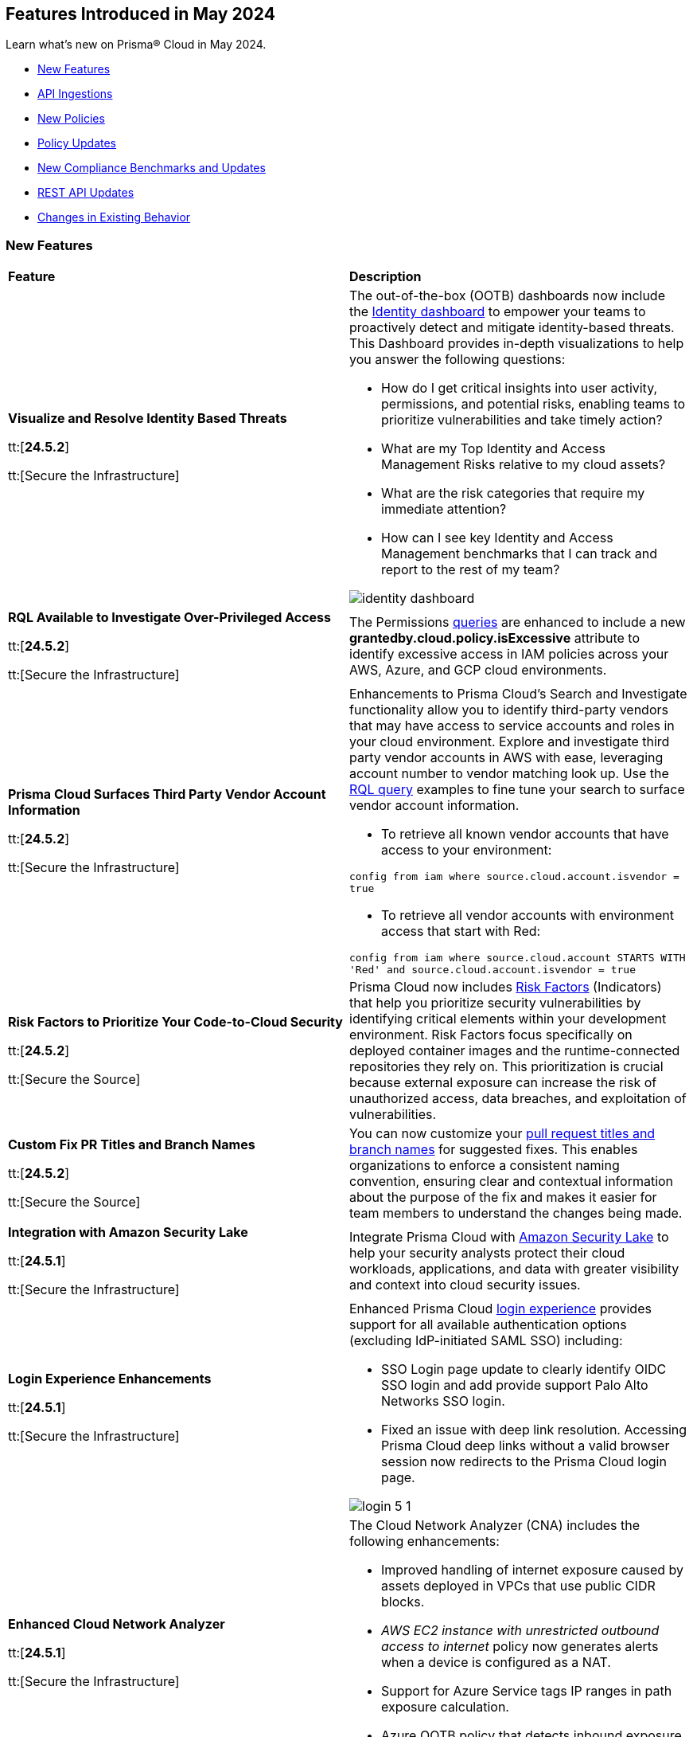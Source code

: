 == Features Introduced in May 2024

Learn what's new on Prisma® Cloud in May 2024.

* <<new-features>>
* <<api-ingestions>>
* <<new-policies>>
* <<policy-updates>>
* <<new-compliance-benchmarks-and-updates>>
* <<rest-api-updates>>
* <<changes-in-existing-behavior>>
//* <<deprecation-notices>>


[#new-features]
=== New Features

[cols="50%a,50%a"]
|===
|*Feature*
|*Description*

|*Visualize and Resolve Identity Based Threats*

tt:[*24.5.2*]

tt:[Secure the Infrastructure]
//IVG-14606

|The out-of-the-box (OOTB) dashboards now include the https://docs.prismacloud.io/en/enterprise-edition/content-collections/dashboards/dashboards-identity[Identity dashboard] to empower your teams to proactively detect and mitigate identity-based threats. This Dashboard provides in-depth visualizations to help you answer the following questions:

* How do I get critical insights into user activity, permissions, and potential risks, enabling teams to prioritize vulnerabilities and take timely action?
* What are my Top Identity and Access Management Risks relative to my cloud assets? 
* What are the risk categories that require my immediate attention?
* How can I see key Identity and Access Management benchmarks that I can track and report to the rest of my team?

image::identity-dashboard.gif[]


|*RQL Available to Investigate Over-Privileged Access*

tt:[*24.5.2*]

tt:[Secure the Infrastructure]
//IVG-14597

|The Permissions https://docs.prismacloud.io/en/enterprise-edition/content-collections/search-and-investigate/permissions-queries/permissions-query-attributes[queries] are enhanced to include a new *grantedby.cloud.policy.isExcessive* attribute to identify excessive access in IAM policies across your AWS, Azure, and GCP cloud environments. 

|*Prisma Cloud Surfaces Third Party Vendor Account Information*

tt:[*24.5.2*]

tt:[Secure the Infrastructure]
//RLP-139507

|Enhancements to Prisma Cloud's Search and Investigate functionality allow you to identify third-party vendors that may have access to service accounts and roles in your cloud environment. Explore and investigate third party vendor accounts in AWS with ease, leveraging account number to vendor matching look up. Use the https://docs.prismacloud.io/en/enterprise-edition/content-collections/search-and-investigate/permissions-queries/permissions-query-attributes[RQL query] examples to fine tune your search to surface vendor account information.

* To retrieve all known vendor accounts that have access to your environment:

`config from iam where source.cloud.account.isvendor = true` 

* To retrieve all vendor accounts with environment access that start with Red:

`config from iam where source.cloud.account STARTS WITH 'Red' and source.cloud.account.isvendor = true`

|*Risk Factors to Prioritize Your Code-to-Cloud Security*

tt:[*24.5.2*]

tt:[Secure the Source]
//BCE-27077

|Prisma Cloud now includes https://docs.prismacloud.io/en/enterprise-edition/content-collections/application-security/risk-management/risk-indicators[Risk Factors] (Indicators) that help you prioritize security vulnerabilities by identifying critical elements within your development environment. Risk Factors focus specifically on deployed container images and the runtime-connected repositories they rely on. This prioritization is crucial because external exposure can increase the risk of unauthorized access, data breaches, and exploitation of vulnerabilities.

|*Custom Fix PR Titles and Branch Names*

tt:[*24.5.2*]

tt:[Secure the Source]
//BCE-32899

|You can now customize your https://docs.prismacloud.io/en/enterprise-edition/content-collections/application-security/risk-management/monitor-and-manage-code-build/fix-code-issues[pull request titles and branch names] for suggested fixes. This enables organizations to enforce a consistent naming convention, ensuring clear and contextual information about the purpose of the fix and makes it easier for team members to understand the changes being made.


|*Integration with Amazon Security Lake*

tt:[*24.5.1*]

tt:[Secure the Infrastructure]
//RLP-136988

|Integrate Prisma Cloud with https://docs.prismacloud.io/en/enterprise-edition/content-collections/administration/configure-external-integrations-on-prisma-cloud/integrate-prisma-cloud-with-amazon-security-lake[Amazon Security Lake] to help your security analysts protect their cloud workloads, applications, and data with greater visibility and context into cloud security issues.


|*Login Experience Enhancements*

tt:[*24.5.1*]

tt:[Secure the Infrastructure]
//RLP-135039

|Enhanced Prisma Cloud https://docs.prismacloud.io/en/enterprise-edition/content-collections/get-started/access-prisma-cloud#id3c964e17-24c6-4e7c-9a47-adae096cc88d[login experience] provides support for all available authentication options (excluding IdP-initiated SAML SSO) including:

* SSO Login page update to clearly identify OIDC SSO login and add provide support Palo Alto Networks SSO login.

* Fixed an issue with deep link resolution. Accessing Prisma Cloud deep links without a valid browser session now redirects to the Prisma Cloud login page.

image::login-5-1.png[]


|*Enhanced Cloud Network Analyzer*

tt:[*24.5.1*]

tt:[Secure the Infrastructure]
//CNS-9819, CNS-9826, CNS-9834, CNS-9835

|The Cloud Network Analyzer (CNA) includes the following enhancements:

* Improved handling of internet exposure caused by assets deployed in VPCs that use public CIDR blocks.
* _AWS EC2 instance with unrestricted outbound access to internet_ policy now generates alerts when a device is configured as a NAT.
* Support for Azure Service tags IP ranges in path exposure calculation.
* Azure OOTB policy that detects inbound exposure now supports DestinationAddressPrefix analysis in Azure NSG. 


|*Enhanced Vulnerability Assessment*

tt:[*24.5.1*]

tt:[Secure the Runtime]
//CWP-56841[Doc Ticket]CWP-48564[Eng Ticket]
//Moved from Update 4

|To enhance the accuracy of vulnerability assessments, Prisma Cloud has incorporated support for the 'Running On/With' configuration as outlined by NVD. This configuration, which integrates nodes based on both vulnerable and non-vulnerable criteria, requires specific conditions to be met, such as relevant packages or operating systems, for a vulnerability to be applicable. This enhancement allows Prisma Cloud to consider 'Running On/With' configurations that were not previously assessed. However, it is important to note that the impact of this enhancement is contingent on whether the CVE is assessed through NVD, as vulnerability information from the vendor feed is prioritized.

|*Serverless Defender support for Java 17 and 21*

tt:[*24.5.1*]

tt:[Secure the Runtime]
//CWP-56785

|Added support for deploying Serverless Defender on Java 17 and Java 21 runtimes.

|*Support for Blocking Kubernetes cri-o Containers*

tt:[*24.5.1*]

tt:[Secure the Runtime]
//CWP-57990

|For Kubernetes versions employing the latest versions of cri-o runtime, crun replaces runc for launching containers. To manage user-defined vulnerability and compliance blocking rules, however, Prisma Cloud uses, when such rules are present, a binary written in the Go language to proxy the crun runtime. This proxy blocks containers whenever vulnerabilities or compliance issues, as per user-defined rules, are detected. Prisma Cloud uses the original crun runtime for all other functionalities.

NOTE: If you want to run containers with a minimal number of processes, you cannot set a low PIDs limit, because the Go binary generates multiple threads. The original crun runtime does not have this limitation, as it is written in C.

|*OS-specific Evaluation for Go Packages*

tt:[*24.5.1*]

tt:[Secure the Runtime]
//CWP-56790

|Prisma Cloud now evaluates operating system (OS) data for vulnerabilities detected in Go packages. This enhancement ensures that vulnerabilities are reported only if they meet the OS-specific criteria. For example, if vulnerabilities are detected in Go packages that are specific to Windows, they are reported only for Windows-based systems. They are not flagged for UNIX-based systems.

To view a detailed list of identified vulnerabilities, go to *Monitor > Vulnerabilities > Vulnerability Explorer.*

|*New Console Environment Variable for System Load Management*

tt:[*24.5.1*]

tt:[Secure the Runtime]
//CWP-58081

|A new Console environment variable, REFRESH_INTERVAL_SECONDS, has been added to prevent system overload issues when using the TAS applications with Defender.

Previously, Defender checked the state of TAS applications and containers every 10 seconds through an API call to the BBS server. However, frequent changes or restarts in applications within this duration could lead to system overload as Defender scanned all the apps that were impacted by the changes.

By setting a higher value for REFRESH_INTERVAL_SECONDS, users can now reduce system load by decreasing the scanning frequency. For example, if REFRESH_INTERVAL_SECONDS is set to 600 seconds, Defender checks for changes every 600 seconds, leading to a decrease in system load.

NOTE: Restart Defender for the REFRESH_INTERVAL_SECONDS environment variable to take effect.

|*Support for Google Registry Scanning*

tt:[*24.5.1*]

tt:[Secure the Runtime]
//CWP-57947

|When onboarding GCP cloud accounts, Prisma Cloud now supports scanning of Google Container Registry (GCR) and Google Artifact Registry (GAR).


|*Cloud Account Management*

tt:[*24.5.1*]

tt:[Secure the Runtime]
//CWP-55308
|Introduced the *Account Origin* filter on the *Cloud Accounts* page in *Runtime Security*.
This feature includes three statuses:

* *Compute:* Cloud accounts created in Runtime Security only (and not in the Prisma Cloud console).

* *Prisma - Manually imported:* Cloud accounts that were manually imported from Prisma Cloud console to Runtime Security prior to the Lagrange release (end of 2022).

* *Prisma - Auto imported:* Cloud accounts that originated from Prisma Cloud console and seamlessly imported into Runtime Security.

|===



[#api-ingestions]
=== API Ingestions

[cols="50%a,50%a"]
|===
|*Service*
|*API Details*

|*AWS Network Firewall*

tt:[*24.5.2*]
//RLP-138830 

|*aws-network-firewall-logging-configuration*

Additional permissions required:

* `network-firewall:DescribeLoggingConfiguration`
* `network-firewall:ListFirewalls`

The Security Audit Policy role includes the permissions.

|*AWS Migration Hub*

tt:[*24.5.2*]
//RLP-138824 

|*aws-migration-hub-home-region-control*

Additional permission required:

* `mgh:DescribeHomeRegionControls`

You must manually add the permission to the CFT template to enable it.

|*Azure App Service*

tt:[*24.5.2*]
//RLP-136675

|*azure-app-service-basic-publishing-credentials-policies*

Additional permissions required:

* `Microsoft.Web/sites/Read`
* `Microsoft.Web/sites/basicPublishingCredentialsPolicies/Read`

The Reader role includes the permissions. 


|*Azure Analysis Services*

tt:[*24.5.2*]
//RLP-134923

|*azure-analysisservices-servers-diagnostic-settings*

Additional permissions required:

* `Microsoft.AnalysisServices/servers/read`
* `Microsoft.Insights/DiagnosticSettings/Read`

The Reader role includes the permissions. 

|*Azure API Management Services*

tt:[*24.5.2*]
//RLP-134921

|*azure-api-management-service-diagnostic-settings*

Additional permissions required:

* `Microsoft.ApiManagement/service/read`
* `Microsoft.Insights/DiagnosticSettings/Read`

The Reader role includes the permissions. 

|*Azure App Service*

tt:[*24.5.2*]
//RLP-132837

|*azure-app-service-environment-diagnostic-settings*

Additional permissions required:

* `Microsoft.Web/hostingEnvironments/Read`
* `Microsoft.Insights/DiagnosticSettings/Read`

The Reader role includes the permissions. 

|*Azure Machine Learning*

tt:[*24.5.2*]
//RLP-129311

|*azure-machine-learning-compute*

Additional permissions required:

* `Microsoft.MachineLearningServices/workspaces/read`
* `Microsoft.MachineLearningServices/workspaces/computes/read`

The Reader role includes the permissions. 


|*Google Workspace*

tt:[*24.5.2*]
//RLP-135384

|*gcloud-domain-user-last-login-time*

No additional permissions required for this API.

|*Google Dataproc Clusters*

tt:[*24.5.2*]
//RLP-135383

|*gcloud-dataproc-cluster-job*

Additional permissions required:

* `dataproc.jobs.list` 
* `dataproc.jobs.getIamPolicy`

The Viewer role includes the permissions. 

|*Google Vertex AI AIPlatform*

tt:[*24.5.2*]
//RLP-135381

|*gcloud-vertex-ai-aiplatform-feature-online-store*

Additional permission required:

* `aiplatform.featureOnlineStores.list`

The Viewer role includes the permission.

|*Google Vertex AI AIPlatform*

tt:[*24.5.2*]
//RLP-135380

|*gcloud-vertex-ai-aiplatform-feature-group*

Additional permission required:

* `aiplatform.featureGroups.list`

The Viewer role includes the permission.

|*Google Cloud Support*

tt:[*24.5.2*]
//RLP-131425

|*gcloud-cloud-support-case*

Additional permission required:

* `cloudsupport.techCases.list`

The Viewer role includes the permission. 


|*Amazon EC2*

tt:[*24.5.1*]
//RLP-137198

|*aws-ec2-vpc-ipam*

Additional permission required:

* `ec2:DescribeIpams`

The Security Audit role includes the permission.

|*Amazon FSx*

tt:[*24.5.1*]
//RLP-127615
|*aws-fsx-backup*

Additional permission required:

* `fsx:DescribeBackups`

The Security Audit role includes the permission.


|*AWS Network Manager*

tt:[*24.5.1*]
//RLP-137195
|*aws-network-manager-global-network*

Additional permission required:

* `networkmanager:DescribeGlobalNetworks`

The Security Audit role includes the permission.

|*AWS Network Manager*

tt:[*24.5.1*]
//RLP-137185
|*aws-network-manager-core-network*

Additional permissions required:

* `networkmanager:GetCoreNetwork`
* `networkmanager:ListCoreNetworks`

You must manually add the above permissions to the CFT template to enable them.


|*Amazon SNS*

tt:[*24.5.1*]
//RLP-131263
|*aws-sns-data-protection-policy*

Additional permissions required:

* `sns:ListTopics`
* `sns:GetDataProtectionPolicy`

The Security Audit role includes the `sns:ListTopics` permission.
You must manually add the `sns:GetDataProtectionPolicy` permission to the CFT template to enable it.

|*Azure Cognitive Services*

tt:[*24.5.1*]
//RLP-136434
|*azure-cognitive-services-account-diagnostic-settings*

Additional permissions required:

* `Microsoft.CognitiveServices/accounts/read`
* `Microsoft.Insights/DiagnosticSettings/Read`

The Reader role includes the permissions.

|*Azure Express Route*

tt:[*24.5.1*]
//RLP-136427

|*azure-express-route-circuit-diagnostic-settings*

Additional permissions required:

* `Microsoft.Network/expressRouteCircuits/read`
* `Microsoft.Insights/DiagnosticSettings/Read`

The Reader role includes the permissions.

|*Azure Relay*

tt:[*24.5.1*]
//RLP-134918

|*azure-relay-namespaces*

Additional permission required:

* `Microsoft.Relay/Namespaces/read`

The Reader role includes the permission.

|*Azure Synapse Analytics*

tt:[*24.5.1*]
//RLP-134913

|*azure-synapse-workspace-diagnostic-settings*

Additional permissions required:

* `Microsoft.Synapse/workspaces/read`
* `Microsoft.Insights/DiagnosticSettings/Read`

The Reader role includes the permissions.

|tt:[Update] *Azure Cognitive Services*

tt:[*24.5.1*]
//RLP-137805

|The *Asset Type* for `azure-cognitive-search-service-diagnostic-settings` API resources in the *Inventory > Inventory Assets > Azure* page is updated as follows:

* Previous name— *Azure Cognitive Services Account Diagnostic Settings*
* New name— *Azure Cognitive Search Service Diagnostic Settings*

|tt:[Update] *Google AlloyDB for PostgreSQL Permissions*

tt:[*24.5.1*]
//RLP-138180
//RLP-138179
//RLP-138178
//RLP-138177

|Prisma Cloud no longer needs access to `alloydb.locations.list` permission for the following APIs:

* `gcloud-alloydb-cluster`
* `gcloud-alloydb-cluster-instance`
* `gcloud-alloydb-cluster-user`
* `gcloud-alloydb-backup`

|tt:[Update] *Google Dataplex Permissions*

tt:[*24.5.1*]
//RLP-138176, RLP-138175, RLP-138174, RLP-138173, RLP-135806, RLP-135798, RLP-135797, RLP-135796, RLP-135794, RLP-135793

|Prisma Cloud no longer needs access to `dataplex.locations.list` permission for the following APIs:

* `gcloud-dataplex-lake-zone-entity`
* `gcloud-dataplex-lake-zone-asset-action`
* `gcloud-dataplex-lake-zone-asset`
* `gcloud-dataplex-lake-zone-action`
* `gcloud-dataplex-lake-environment`
* `gcloud-dataplex-lake-zone`
* `gcloud-dataplex-lake-task`
* `gcloud-dataplex-lake-contentitem`
* `gcloud-dataplex-lake-action`
* `gcloud-dataplex-lake`

|===


[#new-policies]
=== New Policies

[cols="50%a,50%a"]
|===
|*Policies*
|*Description*

|*AWS OpenSearch domain does not have the latest service software version*

tt:[*24.5.2*]
//RLP-139079

|This policy identifies Amazon OpenSearch Service domains that have service software updates available but not installed for the domain.

Amazon OpenSearch Service is a managed solution for deploying, managing, and scaling OpenSearch clusters. Service software updates deliver the most recent platform fixes, enhancements, and features for the environment, ensuring domain security and availability. To minimize service disruption, it's advisable to schedule updates during periods of low domain traffic. 

It is recommended to keep OpenSearch regularly updated to maintain system security, while also accessing the latest features and improvements.

*Policy Severity—* Informational

*Policy Type—* Config

----
config from cloud.resource where cloud.type = 'aws' and api.name= 'aws-es-describe-elasticsearch-domain' AND json.rule = serviceSoftwareOptions.updateAvailable exists and serviceSoftwareOptions.updateAvailable is true
----

|*AWS Neptune DB clusters have backup retention period less than 7 days*

tt:[*24.5.2*]
//RLP-139010

|This policy identifies Amazon Neptune DB clusters lacking sufficient backup retention tenure. 

AWS Neptune DB is a fully managed graph database service. The backup retention period denotes the duration for storing automated backups of the Neptune DB clusters. Inadequate retention periods heighten the risk of data loss, and compliance issues, and hinder effective recovery in security breaches or system failures. 

It is recommended to ensure a backup retention period of at least 7 days or according to your business and compliance requirements.

*Policy Severity—* Informational

*Policy Type—* Config

----
config from cloud.resource where cloud.type = 'aws' AND api.name = 'aws-neptune-db-cluster' AND json.rule = Status equals "available" and (BackupRetentionPeriod does not exist or BackupRetentionPeriod less than 7)
----

|*AWS Neptune DB cluster does not publish audit logs to CloudWatch Logs*

tt:[*24.5.2*]
//RLP-138983

|This policy identifies Amazon Neptune DB clusters where audit logging is disabled or audit logs are not published to Amazon CloudWatch Logs.

Neptune DB integrates with Amazon CloudWatch for performance metric gathering and analysis, supporting CloudWatch Alarms. While Neptune DB provides customizable audit logs for monitoring database operations, these logs are not automatically sent to CloudWatch Logs, limiting centralized monitoring and analysis of database activities.

It is recommended to configure the Neptune DB cluster to enable audit logs and publish audit logs to CloudWatch logs.

*Policy Severity—* Informational

*Policy Type—* Config

----
config from cloud.resource where api.name = 'aws-neptune-db-cluster' AND json.rule = Status equals "available" as X; config from cloud.resource where api.name = 'aws-neptune-db-cluster-parameter-group' AND json.rule = parameters.neptune_enable_audit_log.ParameterValue exists and parameters.neptune_enable_audit_log.ParameterValue equals 0 as Y; filter '($.X.EnabledCloudwatchLogsExports.member does not contain "audit") or $.X.DBClusterParameterGroup equals $.Y.DBClusterParameterGroupName' ; show X;
----

|*AWS DocumentDB cluster does not publish audit logs to CloudWatch Logs*

tt:[*24.5.2*]
//RLP-138895

|This policy identifies Amazon DocumentDB cluster where audit logging is disabled or audit logs are not published to Amazon CloudWatch Logs. 

DocumentDB integrates with Amazon CloudWatch for performance metric gathering and analysis, supporting CloudWatch Alarms. While DocumentDB provides customizable audit logs for monitoring database operations, these logs are not automatically sent to CloudWatch Logs, limiting centralized monitoring and analysis of database activities. 

It is recommended to configure the DocumentDB cluster to enable audit logs and publish audit logs to CloudWatch logs.

*Policy Severity—* Informational

*Policy Type—* Config

----
config from cloud.resource where api.name = 'aws-docdb-db-cluster' AND json.rule = Status equals "available" as X; config from cloud.resource where api.name = 'aws-docdb-db-cluster-parameter-group' AND json.rule = parameters.audit_logs.ParameterValue is member of ( 'disabled','none') as Y; filter '($.X.EnabledCloudwatchLogsExports.member does not contain "audit") or $.X.DBClusterParameterGroup equals $.Y.DBClusterParameterGroupName' ; show X;
----

|*AWS Network Firewall delete protection is disabled*

tt:[*24.5.2*]
//RLP-138877

|This policy identifies the AWS Network Firewall for which delete protection is disabled. AWS Network Firewall manages inbound and outbound traffic for the AWS resources within Virtual Private Clouds (VPCs). 

The deletion protection setting protects against accidental deletion of the firewall. Deletion of a firewall increases the risk of unauthorized access, data breaches, and compliance issues. 

It is recommended to enable deletion protection for a network firewall to safeguard against accidental deletion.

*Policy Severity—* Informational

*Policy Type—* Config

----
config from cloud.resource where cloud.type = 'aws' AND api.name = 'aws-networkfirewall-firewall' AND json.rule = FirewallStatus.Status equals READY and Firewall.DeleteProtection is false
----


|*AWS Application Load Balancer (ALB) is not configured to drop HTTP headers*

tt:[*24.5.2*]
//RLP-138515

|This policy identifies AWS Application Load Balancers that are not configured to drop HTTP headers. 

AWS Application Load Balancers distribute incoming HTTP/HTTPS traffic across multiple targets such as EC2 instances, containers, and Lambda functions, based on routing rules and health checks. By default, ALBs are not configured to drop invalid HTTP header values, which can leave the load balancer vulnerable to HTTP desync attacks. HTTP desync attacks manipulate request headers to exploit inconsistencies between servers, potentially leading to security vulnerabilities and unauthorized access. 

It is recommended to enable this feature, to prevent the load balancer from forwarding requests with invalid HTTP headers to mitigate potential security vulnerabilities.

*Policy Severity—* Low

*Policy Type—* Config

----
config from cloud.resource where cloud.type = 'aws' AND api.name = 'aws-elbv2-describe-load-balancers' AND json.rule = type equals application and ['attributes'].['routing.http.drop_invalid_header_fields.enabled'] is false
----


|*Azure Storage account with cross tenant replication enabled*

tt:[*24.5.2*]
//RLP-137211

|This policy identifies Azure Storage accounts that are enabled with cross tenant replication. 

Azure Storage account cross tenant replication allows data to be replicated across multiple Azure tenants. Though this feature is beneficial for data availability it also poses a significant security risk if not properly managed. Possible risks include unauthorized access to data, data leaks, and compliance violations. Disabling Cross Tenant Replication reduces the risk of unauthorized data access and prevents the accidental sharing of sensitive information. 

As best practice, it is recommended to disable cross tenant replication on your storage accounts.

*Policy Severity—* Informational

*Policy Type—* Config

----
config from cloud.resource where cloud.type = 'azure' AND api.name = 'azure-storage-account-list' AND json.rule = properties.provisioningState equal ignore case Succeeded and properties.allowCrossTenantReplication exists and properties.allowCrossTenantReplication is true
----


|*Azure App service HTTP logging is disabled*

tt:[*24.5.2*]
//RLP-133160

|This policy identifies Azure App services that have HTTP logging disabled. 

By enabling HTTP logging for your app service, you can collect log information and use it to monitor and troubleshoot your app, as well as identify any potential security issues or threats. This can help to ensure that your app is running smoothly and is secure from potential attacks. 

As best practice, it is recommended to enable HTTP logging on your app service.

*Policy Severity—* Low

*Policy Type—* Config

----
config from cloud.resource where cloud.type = 'azure' AND api.name = 'azure-app-service' AND json.rule = properties.state equal ignore case Running and config.httpLoggingEnabled exists and config.httpLoggingEnabled is false
----

|*Azure App Service Environment configured with weak TLS cipher suites*

tt:[*24.5.2*]
//RLP-139380

|This policy identifies Azure App Service Environments that are configured with weak TLS Cipher suites.

Azure App Service Environments host web applications and APIs in a dedicated and isolated environment. When these environments are configured with weak TLS Cipher suites, they can expose sensitive data to potential security risks. Weak cipher suites may allow attackers to intercept and decrypt communication between clients and the App Service Environment, leading to unauthorized access, data breaches, and potential compliance violations. The recommended cipher suites are TLS_ECDHE_RSA_WITH_AES_256_GCM_SHA384 and TLS_ECDHE_RSA_WITH_AES_128_GCM_SHA256.

As best practice, it is recommended to avoid using weak TLS Cipher suites to enhance security and protect sensitive data.

*Policy Severity—* Low

*Policy Type—* Config

----
config from cloud.resource where cloud.type = 'azure' AND api.name = 'azure-app-service-environment' AND json.rule = properties.provisioningState equal ignore case Succeeded and properties.clusterSettings exists and properties.clusterSettings[?any(name equal ignore case FrontEndSSLCipherSuiteOrder)] does not exist
----

|*AWS DocumentDB clusters have backup retention period less than 7 days*

tt:[*24.5.1*]
//RLP-138075

|This policy identifies Amazon DocumentDB (DocDB) clusters lacking sufficient backup retention periods.

The backup retention period denotes the duration for storing automated backups of the DocumentDB cluster. Inadequate retention periods heighten the risk of data loss, compliance issues, and hinder effective recovery in security breaches or system failures.

The best practice is to ensure that there is a substantial backup retention period for DocDB clusters retaining at least 7 days of backups or according to your business and compliance requirements.

*Policy Severity—* Low

*Policy Type—* Config

----
config from cloud.resource where cloud.type = 'aws' AND api.name = 'aws-docdb-db-cluster' AND json.rule = Status equals available and ( BackupRetentionPeriod does not exist or BackupRetentionPeriod less than 7 )
----

|*AWS DMS replication instance auto minor version upgrade is not enabled*

tt:[*24.5.1*]
//RLP-138074

|This policy identifies the AWS DMS(Database Migration Service) replication instance does not enable auto minor version upgrade.

A replication instance in DMS is a compute resource used to replicate data between a source and target database during the migration or ongoing replication process. Failure to enable automatic minor upgrades in AWS DMS can leave your database instances vulnerable to security risks stemming from outdated software.

It is recommended to enable automatic minor version upgrades on DMS replication instances for instances that receive timely patches and updates, reducing the risk of security vulnerabilities and improving overall performance and stability.

*Policy Severity—* Low

*Policy Type—* Config

----
config from cloud.resource where cloud.type = 'aws' AND api.name = 'aws-dms-replication-instance' AND json.rule = replicationInstanceStatus equals "available" and autoMinorVersionUpgrade is false
----

|*AWS DynamoDB table deletion protection is disabled*

tt:[*24.5.1*]
//RLP-137902

|This policy identifies AWS DynamoDB tables with deletion protection disabled. 

DynamoDB is a fully managed NoSQL database that provides a highly reliable, scalable, low-latency database solution for applications that require consistent, single-digit millisecond latency at any scale. Deletion protection feature allows authorised administrators to prevent accidental deletion of DynamoDB tables. Enabling deletion protection helps reduce the risk of data loss, maintain data integrity, ensure compliance, and protect DynamoDB tables across different environments. 

It is recommended to enable deletion protection on DynamoDB tables to prevent unintended data loss.

*Policy Severity—* Informational

*Policy Type—* Config

----
config from cloud.resource where api.name = 'aws-dynamodb-describe-table' AND json.rule = tableStatus equal ignore case ACTIVE and deletionProtectionEnabled is false
----

|*AWS DynamoDB table Auto Scaling not enabled*

tt:[*24.5.1*]
//RLP-135128

|This policy identifies AWS DynamoDB tables with auto-scaling disabled.

DynamoDB is a fully managed NoSQL database that provides a highly reliable, scalable, low-latency database solution for applications that require consistent, single-digit millisecond latency at any scale. Auto-scaling functionality allows you to dynamically alter the allocated throughput capacity for your DynamoDB tables based on current traffic patterns. This feature employs the Application Auto Scaling service to automatically boost provisioned read and write capacity to manage unexpected traffic increases and reduce throughput when the workload falls in order to avoid paying for wasted supplied capacity.

It is recommended to enable auto-scaling for the DynamoDB table to ensure efficient resource utilisation, cost optimisation, improved performance, simplified management, and scalability.

*Policy Severity—* Informational

*Policy Type—* Config

----
config from cloud.resource where Resource.status = Active AND api.name = 'aws-application-autoscaling-scaling-policy' as Y; config from cloud.resource where api.name = 'aws-dynamodb-describe-table' AND json.rule = tableStatus equal ignore case ACTIVE AND billingModeSummary.billingMode does not equal PAY_PER_REQUEST as X; filter 'not($.Y.ResourceName equals $.X.tableName)'; show X;
----

|*AWS Network ACL is not in use*

tt:[*24.5.1*]
//RLP-137823

|This policy identifies AWS Network ACLs that are not in use. 

AWS Network Access Control Lists (NACLs) serve as a firewall mechanism to regulate traffic flow within and outside VPC subnets. A recommended practice is to assign NACLs to specific subnets to effectively manage network traffic. Unassigned NACLs with inadequate rules might inadvertently get linked to subnets, posing a security risk by potentially allowing unauthorized access.

It is recommended to regularly review and remove unused and inadequate NACLs to improve security, network performance, and resource management.

*Policy Severity—* Informational

*Policy Type—* Config

----
config from cloud.resource where api.name = 'aws-ec2-describe-network-acls' AND json.rule = associations[*] size less than 1
----

|*AWS AppSync has field-level logging disabled*

tt:[*24.5.1*]
//RLP-137822

|This policy identifies an AWS AppSync GraphQL API not configured with field-level logging.

AWS AppSync is a managed GraphQL service that simplifies the development of scalable APIs. "field-level" security offers a fine-grained approach to defining permissions and access control for individual fields within a GraphQL schema. It allows precisely regulate which users or clients can read or modify specific fields in an API. This level of control ensures that sensitive data is protected and that access is restricted only to those with appropriate authorization.

Without field-level security, control over specific fields within the schema is lost, causing the risk of sensitive data exposure. Additionally, the absence of this feature limits the implementation of fine-grained access control policies based on user roles or contextual information, thereby undermining the overall security of the application.

It is recommended to enable field-level security to mitigate the risks by enforcing access control at a granular level, ensuring that only authorized users can access or modify specific fields based on your defined policies and requirements.

*Policy Severity—* Informational

*Policy Type—* Config

----
config from cloud.resource where cloud.type = 'aws' AND api.name = 'aws-appsync-graphql-api' AND json.rule = logConfig.fieldLogLevel is not member of ('ERROR','ALL')
----

|*AWS Elastic Beanstalk environment logging not configured*

tt:[*24.5.1*]
//RLP-137508

|This policy identifies the Elastic Beanstalk environments not configured to send logs to CloudWatch Logs.

An Elastic Beanstalk environment is a configuration of AWS resources where you can deploy your application. The environment logs refer to the logs generated by various components of your application, which can provide valuable insights into any errors or issues that may arise during operation. Failing to enable logging in an Elastic Beanstalk environment reduces visibility, hinders incident detection and response, and increases vulnerability to security breaches.

It is recommended to configure AWS Elastic Beanstalk environments to send logs to CloudWatch to ensure security and meet compliance requirements.

*Policy Severity—* Informational

*Policy Type—* Config

----
config from cloud.resource where api.name = 'aws-elasticbeanstalk-environment' AND json.rule = status does not equal "Terminated" as X; config from cloud.resource where api.name = 'aws-elasticbeanstalk-configuration-settings' AND json.rule = configurationSettings[*].optionSettings[?any( optionName equals "StreamLogs" and value equals "false" )] exists as Y; filter ' $.X.environmentName equals $.Y.configurationSettings[*].environmentName and $.X.applicationName equals $.Y.configurationSettings[*].applicationName'; show X;
----

|*AWS Certificate Manager (ACM) RSA certificate key length less than 2048*

tt:[*24.5.1*]
//RLP-137507

|This policy identifies the RSA certificates managed by AWS Certificate Manager with a key length of less than 2048 bits. 

AWS Certificate Manager (ACM) is a service for managing SSL/TLS certificates. RSA certificates are cryptographic keys used for securing communications over networks. Shorter key lengths may be susceptible to attacks such as brute force or factorization, where an attacker could potentially decrypt the encrypted data by finding the prime factors of the key.

It is recommended that the RSA certificates imported on ACM utilise a minimum key length of 2048 bits or greater to ensure a sufficient level of security.

*Policy Severity—* Low

*Policy Type—* Config

----
config from cloud.resource where cloud.type = 'aws' AND api.name = 'aws-acm-describe-certificate' AND json.rule = status equals "ISSUED" and keyAlgorithm starts with "RSA-" and keyAlgorithm equals RSA-1024
----

|*AWS Macie is not enabled*

tt:[*24.5.1*]
//RLP-137506

|This policy identifies the AWS Macie that is not enabled in specific regions. 

AWS Macie is a data security service that automatically discovers, classifies, and protects sensitive data in AWS, enhancing security and compliance posture. Failure to activate AWS Macie increases the risk of potentially missing out on automated detection and protection of sensitive data, leaving your organization more vulnerable to data breaches and compliance violations.

It is recommended to enable Macie in all regions for comprehensive adherence to security and compliance requirements.

*Policy Severity—* Informational

*Policy Type—* Config

----
config from cloud.resource where cloud.type = 'aws' AND api.name = 'aws-macie2-session' AND json.rule = status equals "ENABLED" as X; count(X) less than 1
----

|*GCP Cloud Asset Inventory is disabled*

tt:[*24.5.1*]
//RLP-137627

|This policy identifies GCP accounts where GCP Cloud Asset Inventory is disabled.

GCP Cloud Asset Inventory is a metadata inventory service that allows you to view, monitor, and analyze Google Cloud and Anthos assets across projects and services. This data can prove to be crucial in security analysis, resource change tracking, and compliance auditing.

It is recommended to enable GCP Cloud Asset Inventory for centralized visibility and control over your cloud assets.

*Policy Severity—* Informational

*Policy Type—* Config

----
config from cloud.resource where cloud.type = 'gcp' AND api.name = 'gcloud-services-list' AND json.rule = services[?any( name ends with "/cloudasset.googleapis.com" and state equals "ENABLED" )] does not exist
----

|*GCP External Load Balancer logging is disabled*

tt:[*24.5.1*]
//RLP-136782

|This policy identifies GCP External Load Balancers using any of the protocols like HTTP, HTTPS, and HTTP/2 having logging disabled.

GCP external load balancers distribute incoming traffic across multiple instances or services hosted on Google Cloud Platform. Feature "logging" for external load balancers captures and records detailed information about the traffic flowing through the load balancers. This includes data such as incoming requests, responses, errors, latency metrics, and other relevant information. By enabling logging for external load balancers, you gain visibility into the performance, health, and security of the applications. Logged data comes handy for troubleshooting an incident, monitoring, analysis, and compliance purposes.

It is recommended to enable logging for all external load balancers.

*Policy Severity—* Informational

*Policy Type—* Config

----
config from cloud.resource where cloud.type = 'gcp' AND api.name = 'gcloud-compute-external-backend-service' AND json.rule = backends exists and ( protocol equal ignore case "HTTP" or protocol equal ignore case "HTTPS" or protocol equal ignore case "HTTP2" ) and ( logConfig.enable does not exist or logConfig.enable is false )
----

|*GCP VM instance Confidential VM service disabled*

tt:[*24.5.1*]
//RLP-136757

|This policy identifies GCP VM instances that have confidential VM services disabled.

GCP VM encrypts data at rest and in transit, but the data must be decrypted before processing. Confidential VM service (Confidential Computing) allows GCP VM to keep in-memory data secure by utilizing hardware-based memory encryption. This protects any sensitive data leakage in case the VM is compromised.

It is recommended to enable confidential VM services on GCP VMs to enhance the confidentiality and integrity of in-memory data on the VMs.

*Policy Severity—* Medium

*Policy Type—* Config

----
config from cloud.resource where cloud.type = 'gcp' AND api.name = 'gcloud-compute-instances-list' AND json.rule = status equal ignore case "RUNNING" and (machineType contains "machineTypes/n2d-" or machineType contains "machineTypes/c2d-") and (confidentialInstanceConfig.enableConfidentialCompute does not exist or confidentialInstanceConfig.enableConfidentialCompute is false)
----

|*New Configuration Build Policies*

tt:[*24.5.1*]

tt:[Secure the Source]

|The following default policies are added within the *Build* subtype of *Configuration* policies under *Governance* for enhanced continuous integration and deployment pipeline security. 

*Ansible Compute Policies*

* Usage of packages with unauthenticated or missing signatures allowed
* Usage of the force parameter disabling signature validation allowed

*Ansible General Policies*

* DNF usage of packages with untrusted or missing GPG signatures allowed

*Ansible Monitoring Policies*

* Missing 'Rescue' section in Ansible block tasks

*Ansible Networking  Policies*

* Disabled Ansible URI certificate validation
* HTTPS url not used with Ansible uri
* HTTPS url not used with Ansible get_url module
* SSL validation disabled within Ansible DNF module
* Certificate validation disabled within Ansible DNF module
* Certificate validation disabled with Ansible get_url module
* SSL certificate validation disabled in Ansible Yum Tasks
* SSL certificate validation disabled with Ansible Yum

*PANOS Policies*

* End-of-session logging disabled on Palo Alto Networks security policies
* IPsec profile uses insecure authentication algorithms on Palo Alto Networks devices
* IPsec profile uses insecure authentication protocols on Palo Alto Networks devices
* Security zone on Palo Alto Networks devices does not have an associated Zone Protection Profile
* Include ACL (Access Control List) not defined for a security zone in Palo Alto Networks devices with User-ID enabled
* Logging at session start enabled on Palo Alto Networks devices
* Security rules apply to all zones on Palo Alto Networks devices
* Plain-text management HTTP enabled for Interface Management Profile in Palo Alto Networks devices
* Plain-text management Telnet enabled for Interface Management Profile in Palo Alto Networks devices
* Disable Server Response Inspection (DSRI) enabled in security policies for Palo Alto Networks devices
* Security rule allows any application on Palo Alto Networks devices
* Security rule permits any service on Palo Alto Networks devices
* Security Rule in Palo Alto Networks devices with overly broad Source and Destination IPs
* Security policies missing descriptions in Palo Alto Networks devices
* Log Forwarding Profile not selected for a Palo Alto Networks device security policy rule
* Security rules have source_zone and destination_zone containing values of any

*Impact—* You will view policy violations for these policies on Prisma Cloud switcher *Application Security > Projects*. Enforcement levels for IaC Misconfigurations will now be applied to pipelines with these findings. 
You are required to enable the additional modules on *Application Security > Settings* to view violations and alerts for these policies.


|*New IAM OOTB Policies*

tt:[*24.5.2*]

tt:[Secure the Infrastructure]

|The following new OOTB IAM policies are added in Prisma Cloud. You can also find these policies in JSON format on this https://github.com/PaloAltoNetworks/prisma-cloud-policies/tree/master/policies[GitHub Repo]. To see a comprehensive list of all the policies added, check the https://github.com/PaloAltoNetworks/prisma-cloud-policies/blob/master/CHANGELOG.md[changelog.md] file. The name of each policy in the changelog matches the filename for each policy. Within each policy file, the JSON field names clearly describe the characteristics they represent.

- AWS Administrators with IAM permissions are unused for 90 days
- AWS Groups and IAM Roles with Administrative Permissions
- AWS IAM Groups and Roles with Excessive Policies
- AWS IAM Groups and Roles with IAM Data Read permissions are unused for 90 days
- AWS IAM Groups and Roles with IAM Data Write permissions are unused for 90 days
- AWS IAM Groups and Roles with IAM Metadata Read permissions are unused for 90 days
- AWS IAM Groups and Roles with IAM Metadata Write permissions are unused for 90 days
- AWS Users and Machine Identities with Administrative Permissions
- AWS Users and Machine Identities with Excessive Policies
- AWS Users and Machine Identities with IAM Data Read permissions are unused for 90 days
- AWS Users and Machine Identities with IAM Data Write permissions are unused for 90 days
- AWS Users and Machine Identities with IAM Metadata Read permissions are unused for 90 days
- AWS Users and Machine Identities with IAM Metadata Write permissions are unused for 90 days
- Azure AD Groups, Service Principals and Managed Identities with Administrative Permissions
- Azure AD Groups, Service Principals and Managed Identities with Excessive Policies
- Azure AD Groups, Service Principals and Managed Identities with IAM Data Read permissions are unused for 90 days
- Azure AD Groups, Service Principals and Managed Identities with IAM Data Write permissions are unused for 90 days
- Azure AD Groups, Service Principals and Managed Identities with IAM Metadata Read permissions are unused for 90 days
- Azure AD Groups, Service Principals and Managed Identities with IAM Metadata Write permissions are unused for 90 days
- Azure Administrators with IAM permissions are unused for 90 days
- Azure Users and Machine Identities with Administrative Permissions
- Azure Users and Machine Identities with Excessive Policies
- Azure Users and Machine Identities with IAM Data Read permissions are unused for 90 days
- Azure Users and Machine Identities with IAM Data Write permissions are unused for 90 days
- Azure Users and Machine Identities with IAM Metadata Read permissions are unused for 90 days
- Azure Users and Machine Identities with IAM Metadata Write permissions are unused for 90 days
- GCP Administrators with IAM permissions are unused for 90 days
- GCP Groups and Service Accounts with Administrative Permissions
- GCP Groups and Service Accounts with Excessive Policies
- GCP Groups and Service Accounts with IAM Data Read permissions are unused for 90 days
- GCP Groups and Service Accounts with IAM Data Write permissions are unused for 90 days
- GCP Groups and Service Accounts with IAM Metadata Read permissions are unused for 90 days
- GCP Groups and Service Accounts with IAM Metadata Write permissions are unused for 90 days
- GCP Users and Machine Identities with Administrative Permissions
- GCP Users and Machine Identities with Excessive Policies
- GCP Users and Machine Identities with IAM Data Read permissions are unused for 90 days
- GCP Users and Machine Identities with IAM Data Write permissions are unused for 90 days
- GCP Users and Machine Identities with IAM Metadata Read permissions are unused for 90 days
- GCP Users and Machine Identities with IAM Metadata Write permissions are unused for 90 days
- Third-party service account can assume a service account with high privileges
- Third-party service account with a Lateral Movement Through Lambda Edit
- Third-party service account with a Lateral Movement to Data Services Through Redshift Cluster Creation
- Third-party Service Account With Lateral Movement Through CloudFormation Stack Creation
|===



[#policy-updates]
=== Policy Updates

[cols="50%a,50%a"]
|===
|*Policy Updates*
|*Description*

2+|*Policy Updates—RQL*

|*Azure Storage account encryption key configured by access policy with privileged operations*

tt:[*24.5.2*]
//RLP-139004

|*Changes*— The policy RQL will be updated to check if the key vault will use Role-Based Access Control (RBAC) for authorization of data actions or not.

*Severity*— Medium

*Policy Type*— Config

*Current RQL—*
----
config from cloud.resource where api.name = 'azure-storage-account-list' AND json.rule = properties.encryption.keySource equal ignore case "Microsoft.Keyvault" as X; config from cloud.resource where api.name = 'azure-key-vault-list' and json.rule = properties.accessPolicies[*].permissions exists and (properties.accessPolicies[*].permissions.keys[*] intersects ('Decrypt', 'Encrypt', 'Release', 'Purge', 'all') or properties.accessPolicies[*].permissions.secrets[*] intersects ('Purge', 'all') or properties.accessPolicies[*].permissions.certificates[*] intersects ('Purge', 'all')) as Y; filter '$.Y.properties.vaultUri contains $.X.properties.encryption.keyvaultproperties.keyvaulturi'; show X;
----

*Updated RQL—*
----
config from cloud.resource where api.name = 'azure-storage-account-list' AND json.rule = properties.encryption.keySource equal ignore case "Microsoft.Keyvault" as X; config from cloud.resource where api.name = 'azure-key-vault-list' and json.rule = properties.enableRbacAuthorization is false and properties.accessPolicies[*].permissions exists and (properties.accessPolicies[*].permissions.keys[*] intersects ('Decrypt', 'Encrypt', 'Release', 'Purge', 'all') or properties.accessPolicies[*].permissions.secrets[*] intersects ('Purge', 'all') or properties.accessPolicies[*].permissions.certificates[*] intersects ('Purge', 'all')) as Y; filter '$.Y.properties.vaultUri contains $.X.properties.encryption.keyvaultproperties.keyvaulturi'; show X; 
----

*Impact*— Low.


|*Azure Virtual Network subnet is not configured with a Network Security Group*

tt:[*24.5.2*]
//RLP-137711

|*Changes*— The policy description and RQL are updated.

*Severity*— Low

*Policy Type*— Config

*Current Description—* This policy identifies Azure Virtual Network (VNet) subnets that are not associated with a Network Security Group (NSG). While binding an NSG to a network interface of a Virtual Machine (VM) enables fine-grained control to the VM, associating a NSG to a subnet enables better control over network traffic to all resources within a subnet. As a best practice, associate an NSG with a subnet so that you can protect your VMs on a subnet-level.

For more information, see https://learn.microsoft.com/en-gb/archive/blogs/igorpag/azure-network-security-groups-nsg-best-practices-and-lessons-learned[Azure Network Security Groups (NSG) - Best Practices and Lessons Learned] and https://learn.microsoft.com/en-us/azure/private-link/private-endpoint-overview#limitations[What is a private endpoint? - Azure Private Link].

NOTE: This policy will not report for subnets used by Azure Firewall, Gateway, NetApp File Share, RouteServerSubnet, Private endpoints and Private links as Azure recommends not to configure Network Security Group (NSG) for these services.

*Updated Description—* This policy identifies Azure Virtual Network (VNet) subnets that are not associated with a Network Security Group (NSG). 

While binding an NSG to a network interface of a Virtual Machine (VM) enables fine-grained control of the VM, associating an NSG to a subnet enables better control over network traffic to all resources within a subnet. 

It is recommended to associate an NSG with a subnet so that you can protect your VMs on a subnet-level.

For more information, see https://learn.microsoft.com/en-gb/archive/blogs/igorpag/azure-network-security-groups-nsg-best-practices-and-lessons-learned[Azure Network Security Groups (NSG) - Best Practices and Lessons Learned] and https://learn.microsoft.com/en-us/azure/private-link/private-endpoint-overview#limitations[What is a private endpoint? - Azure Private Link]. 

NOTE: This policy will not report for subnets used by Azure Firewall Subnet, Azure Firewall Management Subnet, Gateway Subnet, NetApp File Share, Route Server Subnet, Private endpoints and Private links as Azure recommends not to configure Network Security Group (NSG) for these services.


*Current RQL—*
----
config from cloud.resource where cloud.type = 'azure' AND api.name = 'azure-network-subnet-list' AND json.rule = networkSecurityGroupId does not exist and name does not equal ignore case "GatewaySubnet" and name does not equal ignore case "RouteServerSubnet" and name does not equal ignore case "AzureFirewallSubnet" and ['properties.delegations'][*].['properties.serviceName'] does not equal "Microsoft.Netapp/volumes"
----

*Updated RQL—*
----
config from cloud.resource where cloud.type = 'azure' AND api.name = 'azure-network-subnet-list' AND json.rule = networkSecurityGroupId does not exist and name does not equal ignore case "GatewaySubnet" and name does not equal ignore case "RouteServerSubnet" and name does not equal ignore case "AzureFirewallSubnet" and name does not equal ignore case "AzureFirewallManagementSubnet" and ['properties.delegations'][*].['properties.serviceName'] does not equal "Microsoft.Netapp/volumes"
----

*Impact*— Low. Alert for Azure Virtual Network (VNet) subnets used by  `AzureFirewallManagementSubnet` will be resolved. 


|*Azure Microsoft Defender for Cloud set to Off for DNS*

tt:[*24.5.1*]
//RLP-137209

|*Changes—* The policy RQL is updated to check if the legacy DNS plan is deprecated.

*Severity—* Low

*Policy Type—* Config

*Current RQL—*

----
config from cloud.resource where cloud.type = 'azure' AND api.name = 'azure-security-center-settings' AND json.rule = pricings[?any(name equals VirtualMachines and properties.pricingTier equal ignore case Standard and properties.subPlan equal ignore case P2)] does not exist or pricings[?any(name equals Dns and properties.pricingTier does not equal Standard)] exists
----

*Updated RQL—*

----
config from cloud.resource where cloud.type = 'azure' AND api.name = 'azure-security-center-settings' AND json.rule = pricings[?any(name equals VirtualMachines and properties.pricingTier equal ignore case Standard and properties.subPlan equal ignore case P2)] does not exist or pricings[?any(name equals Dns and properties.deprecated is false and properties.pricingTier does not equal Standard)] exists
----

*Impact—* Low. Alerts generated by the deprecated DNS plan will be resolved.

|*AWS Application Load Balancer (ALB) is not using the latest predefined security policy*

tt:[*24.5.1*]
//RLP-136748

|*Changes—* The policy description, RQL, and remediation steps are updated.

*Severity—* Low

*Policy Type—* Config

*Current RQL—*

----
config from cloud.resource where cloud.type = 'aws' AND api.name = 'aws-elbv2-describe-load-balancers' AND json.rule = type equals application and listeners[?any(protocol equals HTTPS and sslPolicy exists and (sslPolicy does not contain ELBSecurityPolicy-TLS13-1-2-2021-06))] exists
----

*Updated RQL—*

----
config from cloud.resource where cloud.type = 'aws' AND api.name = 'aws-elbv2-describe-load-balancers' AND json.rule = type equals application and listeners[?any(protocol equals HTTPS and sslPolicy exists and sslPolicy is not member of ('ELBSecurityPolicy-TLS13-1-2-2021-06','ELBSecurityPolicy-TLS13-1-2-FIPS-2023-04'))] exists
----

*Impact—* Low. Alerts generated for Application Load Balancers(ALB) using predefined FIPS security policy `ELBSecurityPolicy-TLS13-1-2-FIPS-2023-04` will be resolved.

2+|*Policy Updates—Configuration Build*

|*Configuration Build Policies*

tt:[*24.5.1*]

|The following policies now support Ansible framework:

* EC2 EBS is not optimized
* AWS EC2 instances with public IP and associated with security groups have Internet access

*Impact—* You will view policy violations for these policies on Prisma Cloud switcher *Application Security > Projects*. Enforcement levels for IaC Misconfigurations will now be applied to pipelines with these findings. 
You are required to enable the additional modules on *Application Security > Settings* to view violations and alerts for these policies.


|===

[#new-compliance-benchmarks-and-updates]
=== New Compliance Benchmarks and Updates

[cols="50%a,50%a"]
|===
|*Compliance Benchmark*
|*Description*

|*Policy Mapping Update for HIPAA*

tt:[24.5.2]
//RLP-139379

|New Policy mappings are added to the HIPAA compliance standard.  

*Impact—* As new mappings are introduced, compliance scoring might vary.


|*Support for NIST CSF v2.0*

tt:[24.5.2]
//RLP-139490

|Prisma Cloud has integrated support for the NIST CSF v2.0 compliance standard. This version has new controls and the new Prisma Cloud policies are mapped to the controls increasing the overall coverage.

You can now view this built-in standard and the associated policies on *Compliance > Standards*. You can also generate reports for immediate viewing or download, or schedule recurring reports to track this compliance standard over time.



|*CIS GCP Foundation benchmark 3.0*

tt:[24.5.1]
//RLP-137915

|Prisma Cloud now supports CIS Google Cloud Platform Foundation Benchmark version 3.0. This latest version has new controls and new Prisma Cloud policies are mapped to the controls increasing the overall compliance coverage.

You can now view this built-in standard and associated policies on the *Compliance > Standards* page. You can also generate reports for immediate viewing or download, or schedule recurring reports to track the compliance standard over time.

|===

[#rest-api-updates]
=== REST API Updates

[cols="37%a,63%a"]
|===
|*Change*
|*Description*

// |*RLP-140724 placeholder*
// tt:[24.5.2]
//RLP-140724
// |<tbd>

// |*RLP-134393 placeholder*
//tt:[24.5.2]
//RLP-134393
// |<tbd>

|*Integration APIs*

tt:[24.5.1]
//RLP-138104

|Integration APIs now support https://pan.dev/prisma-cloud/api/cspm/api-integration-config/#amazon-security-lake[integration with Amazon Security Lake] to ingest Prisma Cloud Open Cybersecurity Schema Framework (OCSF) compliant vulnerability security data into Amazon Security Lake.

|===

[#changes-in-existing-behavior]
=== Changes in Existing Behavior

[cols="50%a,50%a"]
|===
|*Feature*
|*Description*

|*Alert Info API*
//RLP-134888 - incorrect Jira # ask AN

|The Alert Info https://pan.dev/prisma-cloud/api/cspm/get-alert/[GET alert/:id] response now includes a new `connectionDetails` field.

|===

//[#deprecation-notices]
//=== Deprecation Notices
// [cols="37%a,63%a"]
// |===
// |*Change*
// |*Description*
// |===
